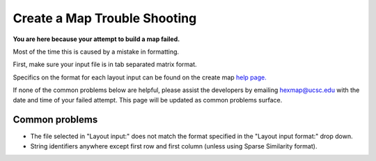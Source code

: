 

Create a Map Trouble Shooting
=============================

**You are here because your attempt to build a map failed.**

Most of the time this is caused by a mistake in formatting.

First, make sure your input file is in tab separated matrix format.

Specifics on the format for each layout input can be found on the create map
`help page. <https://tumormap.ucsc.edu/help/createMap.html#feature-formats>`_

If none of the common problems below are helpful, please assist the developers by
emailing hexmap@ucsc.edu with the date and time of your failed attempt.
This page will be updated as common problems surface.

Common problems
---------------

- The file selected in "Layout input:" does not match the format specified in the "Layout input format:" drop down.

- String identifiers anywhere except first row and first column (unless using Sparse Similarity format).


